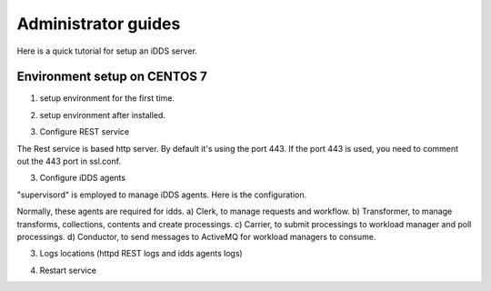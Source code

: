 Administrator guides
=============================

Here is a quick tutorial for setup an iDDS server.

Environment setup on CENTOS 7
~~~~~~~~~~~~~~~~~~~~~~~~~~~~~~~~

1. setup environment for the first time.

.. code-block:: python
    yum install -y httpd.x86_64 conda gridsite mod_ssl.x86_64 httpd-devel.x86_64 gcc.x86_64 supervisor.noarch
    mkdir /opt/idds
    mkdir /opt/idds_source
    mkdir /opt/idds
    mkdir /var/log/idds
    mkdir /var/log/idds/wsgisocks
    chown atlpilo1 -R /opt/idds
    chown atlpilo1 -R /opt/idds_source
    chown atlpilo1 /var/log/idds
    chown apache -R /var/log/idds/wsgisocks

    source /etc/profile.d/conda.sh
    conda create --prefix=/opt/idds python=3.6.2
    conda activate /opt/idds
    pip install idds-server idds-doma idds-atlas

    pip install rucio-clients-atlas rucio-clients panda-client
    # # add "auth_type = x509_proxy" to /opt/idds/etc/rucio.cfg

2. setup environment after installed.

.. code-block:: python
    source /etc/profile.d/conda.sh
    conda activate /opt/idds

    pip install --upgrade idds-server


3. Configure REST service

The Rest service is based http server. By default it's using the port 443. If the port 443 is used, you need to comment out the 443 port in ssl.conf.

.. code-block:: python
    # configure httpd service
    cp /opt/idds/etc/idds/rest/httpd-idds-443-py36-cc7.conf.install_template /etc/httpd/conf.d/httpd-idds-443-py36-cc7.conf
    # comment /etc/httpd/conf.d/ssl.conf "Listen 443 https"
    systemctl restart httpd.service
    systemctl enable httpd.service

3. Configure iDDS agents

"supervisord" is employed to manage iDDS agents. Here is the configuration.

.. code-block:: python
    # configure iDDS agents
    cp /opt/idds/etc/idds/supervisord.d/idds.ini /etc/supervisord.d/idds.ini
    cp /opt/idds_source/main/etc/idds/supervisord.d/idds.ini /etc/supervisord.d/idds.ini
    systemctl start supervisord
    systemctl status supervisord
    systemctl enable supervisord

Normally, these agents are required for idds.
a) Clerk, to manage requests and workflow.
b) Transformer, to manage transforms, collections, contents and create processings.
c) Carrier, to submit processings to workload manager and poll processings.
d) Conductor, to send messages to ActiveMQ for workload managers to consume.

.. code-block:: python
    cp /opt/idds/etc/idds/idds.cfg.template /opt/idds/etc/idds/idds.cfg
    # configure the database

3. Logs locations (httpd REST logs and idds agents logs)

.. code-block:: python
    ls /var/log/idds
    ls /var/log/idds/httpd_error_log
    ls /var/log/idds/idds-server-std*
    # Normally grep 'Traceback' can find the errors.

4. Restart service

.. code-block:: python
    systemctl stop httpd
    systemctl start httpd

    # restart agents
    supervisorctl stop all
    supervisorctl start all

